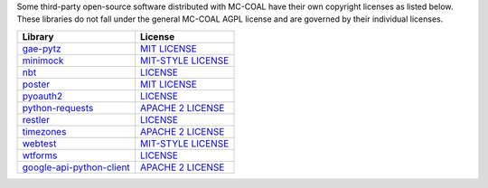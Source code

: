 Some third-party open-source software distributed with MC-COAL have their own copyright licenses as listed below. These libraries do not fall under the general MC-COAL AGPL license and are governed by their individual licenses.

======================================= ===================================================================================
Library                                 License
======================================= ===================================================================================
`gae-pytz <pytz>`_                      `MIT LICENSE <https://code.google.com/p/gae-pytz/>`_
`minimock <minimock.py>`_               `MIT-STYLE LICENSE <https://pypi.python.org/pypi/MiniMock#license-repository>`_
`nbt <nbt>`_                            `LICENSE <https://github.com/acfoltzer/nbt/blob/master/LICENSE>`_
`poster <poster>`_                      `MIT LICENSE <http://atlee.ca/software/poster/#license>`_
`pyoauth2 <pyoauth2>`_                  `LICENSE <https://github.com/StartTheShift/pyoauth2/blob/master/LICENSE.txt>`_
`python-requests <requests>`_           `APACHE 2 LICENSE <http://docs.python-requests.org/en/latest/user/intro/#apache2>`_
`restler <restler>`_                    `LICENSE <https://bitbucket.org/curtis/restler/src/8eae23752052/LICENSE.txt>`_
`timezones <timezones.py>`_             `APACHE 2 LICENSE <https://gist.github.com/mtigas/719452>`_
`webtest <webtest>`_                    `MIT-STYLE LICENSE <http://webtest.pythonpaste.org/en/latest/#status-license>`_
`wtforms <wtforms>`_                    `LICENSE <https://github.com/wtforms/wtforms/blob/master/LICENSE.txt>`_
`google-api-python-client <apiclient>`_ `APACHE 2 LICENSE <https://code.google.com/p/google-api-python-client/>`_
======================================= ===================================================================================
